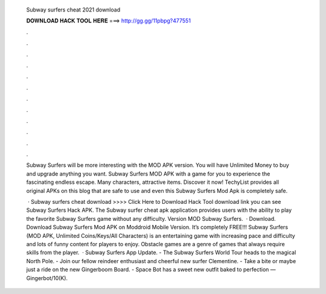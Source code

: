   Subway surfers cheat 2021 download
  
  
  
  𝐃𝐎𝐖𝐍𝐋𝐎𝐀𝐃 𝐇𝐀𝐂𝐊 𝐓𝐎𝐎𝐋 𝐇𝐄𝐑𝐄 ===> http://gg.gg/11pbpg?477551
  
  
  
  .
  
  
  
  .
  
  
  
  .
  
  
  
  .
  
  
  
  .
  
  
  
  .
  
  
  
  .
  
  
  
  .
  
  
  
  .
  
  
  
  .
  
  
  
  .
  
  
  
  .
  
  Subway Surfers will be more interesting with the MOD APK version. You will have Unlimited Money to buy and upgrade anything you want. Subway Surfers MOD APK with a game for you to experience the fascinating endless escape. Many characters, attractive items. Discover it now! TechyList provides all original APKs on this blog that are safe to use and even this Subway Surfers Mod Apk is completely safe.
  
   · Subway surfers cheat download >>>> Click Here to Download Hack Tool download link you can see Subway Surfers Hack APK. The Subway surfer cheat apk application provides users with the ability to play the favorite Subway Surfers game without any difficulty. Version MOD Subway Surfers.  · Download. Download Subway Surfers Mod APK on Moddroid Mobile Version. It’s completely FREE!!! Subway Surfers (MOD APK, Unlimited Coins/Keys/All Characters) is an entertaining game with increasing pace and difficulty and lots of funny content for players to enjoy. Obstacle games are a genre of games that always require skills from the player.  · Subway Surfers App Update. - The Subway Surfers World Tour heads to the magical North Pole. - Join our fellow reindeer enthusiast and cheerful new surfer Clementine. - Take a bite or maybe just a ride on the new Gingerboom Board. - Space Bot has a sweet new outfit baked to perfection — Gingerbot/10(K).
